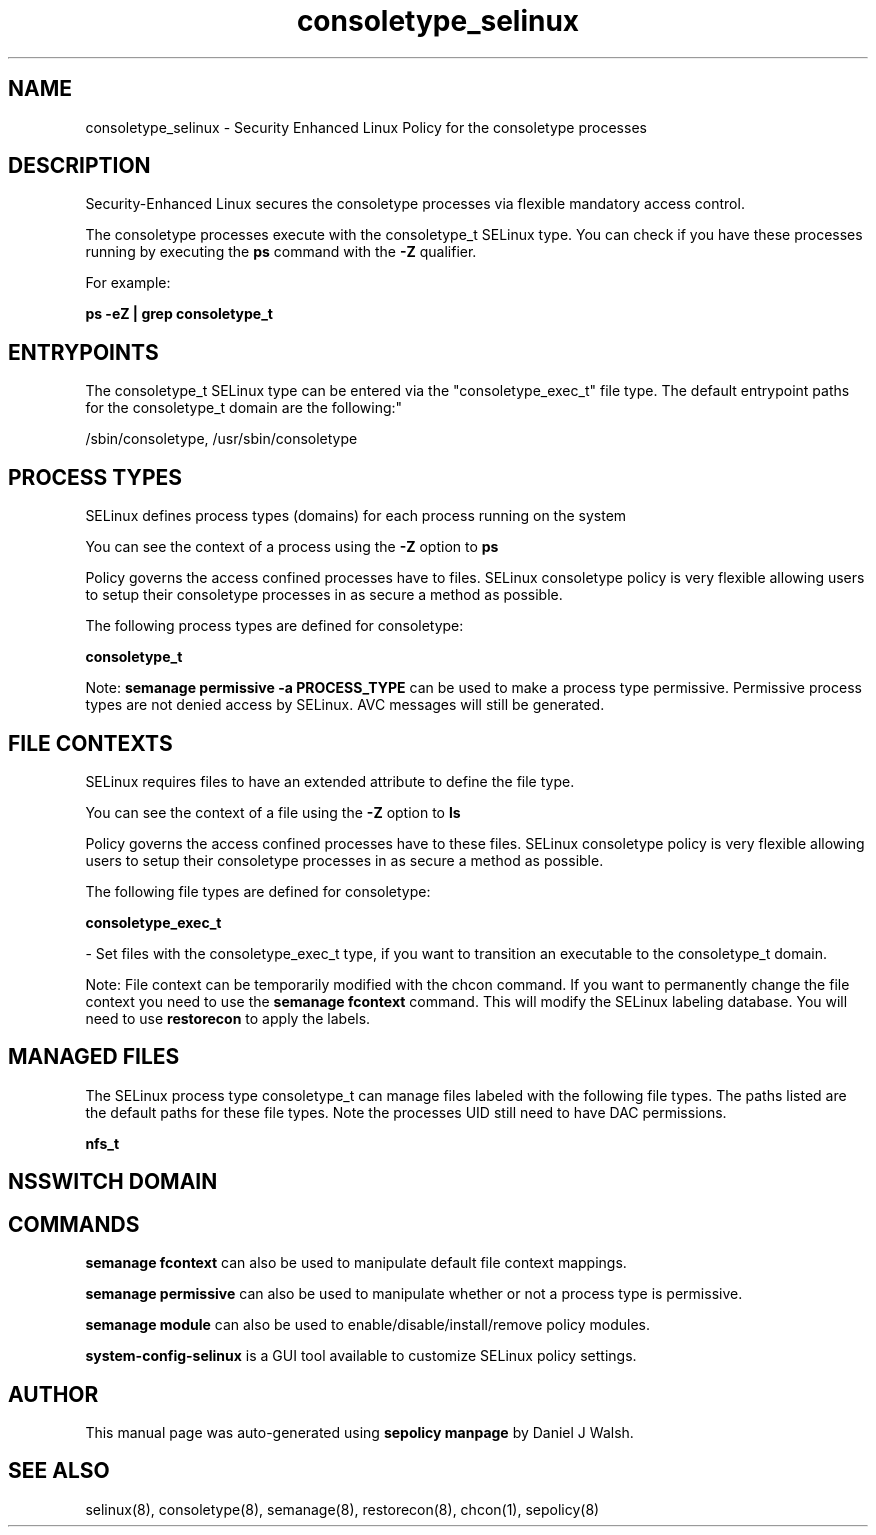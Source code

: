 .TH  "consoletype_selinux"  "8"  "12-10-19" "consoletype" "SELinux Policy documentation for consoletype"
.SH "NAME"
consoletype_selinux \- Security Enhanced Linux Policy for the consoletype processes
.SH "DESCRIPTION"

Security-Enhanced Linux secures the consoletype processes via flexible mandatory access control.

The consoletype processes execute with the consoletype_t SELinux type. You can check if you have these processes running by executing the \fBps\fP command with the \fB\-Z\fP qualifier. 

For example:

.B ps -eZ | grep consoletype_t


.SH "ENTRYPOINTS"

The consoletype_t SELinux type can be entered via the "consoletype_exec_t" file type.  The default entrypoint paths for the consoletype_t domain are the following:"

/sbin/consoletype, /usr/sbin/consoletype
.SH PROCESS TYPES
SELinux defines process types (domains) for each process running on the system
.PP
You can see the context of a process using the \fB\-Z\fP option to \fBps\bP
.PP
Policy governs the access confined processes have to files. 
SELinux consoletype policy is very flexible allowing users to setup their consoletype processes in as secure a method as possible.
.PP 
The following process types are defined for consoletype:

.EX
.B consoletype_t 
.EE
.PP
Note: 
.B semanage permissive -a PROCESS_TYPE 
can be used to make a process type permissive. Permissive process types are not denied access by SELinux. AVC messages will still be generated.

.SH FILE CONTEXTS
SELinux requires files to have an extended attribute to define the file type. 
.PP
You can see the context of a file using the \fB\-Z\fP option to \fBls\bP
.PP
Policy governs the access confined processes have to these files. 
SELinux consoletype policy is very flexible allowing users to setup their consoletype processes in as secure a method as possible.
.PP 
The following file types are defined for consoletype:


.EX
.PP
.B consoletype_exec_t 
.EE

- Set files with the consoletype_exec_t type, if you want to transition an executable to the consoletype_t domain.


.PP
Note: File context can be temporarily modified with the chcon command.  If you want to permanently change the file context you need to use the 
.B semanage fcontext 
command.  This will modify the SELinux labeling database.  You will need to use
.B restorecon
to apply the labels.

.SH "MANAGED FILES"

The SELinux process type consoletype_t can manage files labeled with the following file types.  The paths listed are the default paths for these file types.  Note the processes UID still need to have DAC permissions.

.br
.B nfs_t


.SH NSSWITCH DOMAIN

.SH "COMMANDS"
.B semanage fcontext
can also be used to manipulate default file context mappings.
.PP
.B semanage permissive
can also be used to manipulate whether or not a process type is permissive.
.PP
.B semanage module
can also be used to enable/disable/install/remove policy modules.

.PP
.B system-config-selinux 
is a GUI tool available to customize SELinux policy settings.

.SH AUTHOR	
This manual page was auto-generated using 
.B "sepolicy manpage"
by Daniel J Walsh.

.SH "SEE ALSO"
selinux(8), consoletype(8), semanage(8), restorecon(8), chcon(1), sepolicy(8)
